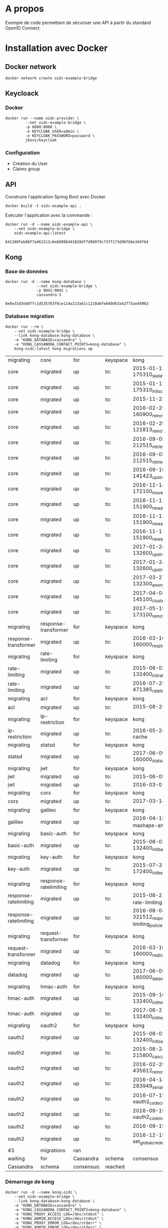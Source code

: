 * A propos

Exemple de code permettant de sécuriser une API à partir du standard OpenID Connect.

* Installation avec Docker
** Docker network

#+NAME: create-docker-network
#+BEGIN_SRC shell :results output silent
docker network create oidc-example-bridge
#+END_SRC


** Keycloack
*** Docker
 #+NAME: docker-keycloack
 #+BEGIN_SRC shell
   docker run --name oidc-provider \
            --net oidc-example-bridge \
            -p 8080:8080 \
            -e KEYCLOAK_USER=admin \
            -e KEYCLOAK_PASSWORD=password \
            jboss/keycloak
 #+END_SRC
*** Configuration
    - Création du User
    - Claims group

** API
Construire l'application Spring Boot avec Docker

#+BEGIN_SRC shell :dir ./api :results output silent
docker build -t oidc-example-api .
#+END_SRC

Exécuter l'application avec la commande :

#+NAME: docker-run-api
#+BEGIN_SRC shell
docker run -d --name oidc-example-api \
    --net oidc-example-bridge \
    oidc-example-api:latest
#+END_SRC

#+RESULTS: docker-run-api
: 641360feb88f7a461512c6e68986441028df7d98979c737f173d96f66e349f64

** Kong
*** Base de données
 #+NAME: cassandra
 #+BEGIN_SRC shell
 docker run -d --name kong-database \
               --net oidc-example-bridge \
               -p 9042:9042 \
               cassandra:3
 #+END_SRC

 #+RESULTS: cassandra
 : 8e0e31d3eb07fc1d535763f6ce114a213a61c1210a6fe040d63a42f75ae48963

*** Database migration
#+NAME: database-migration
#+BEGIN_SRC shell
docker run --rm \
    --net oidc-example-bridge \
    --link kong-database:kong-database \
    -e "KONG_DATABASE=cassandra" \
    -e "KONG_CASSANDRA_CONTACT_POINTS=kong-database" \
    kong-oidc:latest kong migrations up
#+END_SRC

#+RESULTS: database-migration
| migrating             | core                  | for        | keyspace | kong                                              |          |             |
| core                  | migrated              | up         | to:      | 2015-01-12-175310_skeleton                        |          |             |
| core                  | migrated              | up         | to:      | 2015-01-12-175310_init_schema                     |          |             |
| core                  | migrated              | up         | to:      | 2015-11-23-817313_nodes                           |          |             |
| core                  | migrated              | up         | to:      | 2016-02-25-160900_remove_null_consumer_id         |          |             |
| core                  | migrated              | up         | to:      | 2016-02-29-121813_remove_ttls                     |          |             |
| core                  | migrated              | up         | to:      | 2016-09-05-212515_retries_step_1                  |          |             |
| core                  | migrated              | up         | to:      | 2016-09-05-212515_retries_step_2                  |          |             |
| core                  | migrated              | up         | to:      | 2016-09-16-141423_upstreams                       |          |             |
| core                  | migrated              | up         | to:      | 2016-12-14-172100_move_ssl_certs_to_core          |          |             |
| core                  | migrated              | up         | to:      | 2016-11-11-151900_new_apis_router_1               |          |             |
| core                  | migrated              | up         | to:      | 2016-11-11-151900_new_apis_router_2               |          |             |
| core                  | migrated              | up         | to:      | 2016-11-11-151900_new_apis_router_3               |          |             |
| core                  | migrated              | up         | to:      | 2017-01-24-132600_upstream_timeouts               |          |             |
| core                  | migrated              | up         | to:      | 2017-01-24-132600_upstream_timeouts_2             |          |             |
| core                  | migrated              | up         | to:      | 2017-03-27-132300_anonymous                       |          |             |
| core                  | migrated              | up         | to:      | 2017-04-04-145100_cluster_events                  |          |             |
| core                  | migrated              | up         | to:      | 2017-05-19-173100_remove_nodes_table              |          |             |
| migrating             | response-transformer  | for        | keyspace | kong                                              |          |             |
| response-transformer  | migrated              | up         | to:      | 2016-03-10-160000_resp_trans_schema_changes       |          |             |
| migrating             | rate-limiting         | for        | keyspace | kong                                              |          |             |
| rate-limiting         | migrated              | up         | to:      | 2015-08-03-132400_init_ratelimiting               |          |             |
| rate-limiting         | migrated              | up         | to:      | 2016-07-25-471385_ratelimiting_policies           |          |             |
| migrating             | acl                   | for        | keyspace | kong                                              |          |             |
| acl                   | migrated              | up         | to:      | 2015-08-25-841841_init_acl                        |          |             |
| migrating             | ip-restriction        | for        | keyspace | kong                                              |          |             |
| ip-restriction        | migrated              | up         | to:      | 2016-05-24-remove-cache                           |          |             |
| migrating             | statsd                | for        | keyspace | kong                                              |          |             |
| statsd                | migrated              | up         | to:      | 2017-06-09-160000_statsd_schema_changes           |          |             |
| migrating             | jwt                   | for        | keyspace | kong                                              |          |             |
| jwt                   | migrated              | up         | to:      | 2015-06-09-jwt-auth                               |          |             |
| jwt                   | migrated              | up         | to:      | 2016-03-07-jwt-alg                                |          |             |
| migrating             | cors                  | for        | keyspace | kong                                              |          |             |
| cors                  | migrated              | up         | to:      | 2017-03-14_multiple_orgins                        |          |             |
| migrating             | galileo               | for        | keyspace | kong                                              |          |             |
| galileo               | migrated              | up         | to:      | 2016-04-15_galileo-import-mashape-analytics       |          |             |
| migrating             | basic-auth            | for        | keyspace | kong                                              |          |             |
| basic-auth            | migrated              | up         | to:      | 2015-08-03-132400_init_basicauth                  |          |             |
| migrating             | key-auth              | for        | keyspace | kong                                              |          |             |
| key-auth              | migrated              | up         | to:      | 2015-07-31-172400_init_keyauth                    |          |             |
| migrating             | response-ratelimiting | for        | keyspace | kong                                              |          |             |
| response-ratelimiting | migrated              | up         | to:      | 2015-08-21_init_response-rate-limiting            |          |             |
| response-ratelimiting | migrated              | up         | to:      | 2016-08-04-321512_response-rate-limiting_policies |          |             |
| migrating             | request-transformer   | for        | keyspace | kong                                              |          |             |
| request-transformer   | migrated              | up         | to:      | 2016-03-10-160000_req_trans_schema_changes        |          |             |
| migrating             | datadog               | for        | keyspace | kong                                              |          |             |
| datadog               | migrated              | up         | to:      | 2017-06-09-160000_datadog_schema_changes          |          |             |
| migrating             | hmac-auth             | for        | keyspace | kong                                              |          |             |
| hmac-auth             | migrated              | up         | to:      | 2015-09-16-132400_init_hmacauth                   |          |             |
| hmac-auth             | migrated              | up         | to:      | 2017-06-21-132400_init_hmacauth                   |          |             |
| migrating             | oauth2                | for        | keyspace | kong                                              |          |             |
| oauth2                | migrated              | up         | to:      | 2015-08-03-132400_init_oauth2                     |          |             |
| oauth2                | migrated              | up         | to:      | 2015-08-24-215800_cascade_delete_index            |          |             |
| oauth2                | migrated              | up         | to:      | 2016-02-29-435612_remove_ttl                      |          |             |
| oauth2                | migrated              | up         | to:      | 2016-04-14-283949_serialize_redirect_uri          |          |             |
| oauth2                | migrated              | up         | to:      | 2016-07-15-oauth2_code_credential_id              |          |             |
| oauth2                | migrated              | up         | to:      | 2016-09-19-oauth2_code_index                      |          |             |
| oauth2                | migrated              | up         | to:      | 2016-09-19-oauth2_api_id                          |          |             |
| oauth2                | migrated              | up         | to:      | 2016-12-15-set_global_credentials                 |          |             |
| 43                    | migrations            | ran        |          |                                                   |          |             |
| waiting               | for                   | Cassandra  | schema   | consensus                                         | (10000ms | timeout)... |
| Cassandra             | schema                | consensus: | reached  |                                                   |          |             |
*** Démarrage de kong

#+NAME: start-kong
#+BEGIN_SRC shell
docker run -d --name kong-oidc \
    --net oidc-example-bridge \
    --link kong-database:kong-database \
    -e "KONG_DATABASE=cassandra" \
    -e "KONG_CASSANDRA_CONTACT_POINTS=kong-database" \
    -e "KONG_PROXY_ACCESS_LOG=/dev/stdout" \
    -e "KONG_ADMIN_ACCESS_LOG=/dev/stdout" \
    -e "KONG_PROXY_ERROR_LOG=/dev/stderr" \
    -e "KONG_ADMIN_ERROR_LOG=/dev/stderr" \
    -p 8000:8000 \
    -p 8443:8443 \
    -p 8001:8001 \
    -p 8444:8444 \
    kong-oidc:latest
#+END_SRC

#+RESULTS: start-kong
: d1a2da17de24d8e54ab72a3b9099488cc3c81eb166c9618b830df868e244052b

** Kong configuration
*** Check
#+NAME: check-kong
#+BEGIN_SRC restclient
GET http://localhost:8001/
#+END_SRC

#+RESULTS: check-kong
#+BEGIN_SRC js
{
  "hostname": "d1a2da17de24",
  "timers": {
    "running": 0,
    "pending": 4
  },
  "prng_seeds": {
    "pid: 50": 140196645396,
    "pid: 51": 132203100632,
    "pid: 52": 228250252121,
    "pid: 49": 592099520883
  },
  "lua_version": "LuaJIT 2.1.0-beta2",
  "configuration": {
    "admin_port": 8001,
    "ssl_cert_key_default": "/usr/local/kong/ssl/kong-default.key",
    "ssl_cert_default": "/usr/local/kong/ssl/kong-default.crt",
    "cassandra_keyspace": "kong",
    "admin_ssl_cert_default": "/usr/local/kong/ssl/admin-kong-default.crt",
    "nginx_admin_acc_logs": "/usr/local/kong/logs/admin_access.log",
    "admin_ssl_cert_csr_default": "/usr/local/kong/ssl/admin-kong-default.csr",
    "client_body_buffer_size": "8k",
    "plugins": {
      "oauth2": true,
      "ip-restriction": true,
      "acl": true,
      "request-transformer": true,
      "file-log": true,
      "udp-log": true,
      "loggly": true,
      "galileo": true,
      "syslog": true,
      "request-size-limiting": true,
      "bot-detection": true,
      "response-ratelimiting": true,
      "aws-lambda": true,
      "tcp-log": true,
      "datadog": true,
      "runscope": true,
      "hmac-auth": true,
      "rate-limiting": true,
      "http-log": true,
      "request-termination": true,
      "ldap-auth": true,
      "key-auth": true,
      "basic-auth": true,
      "cors": true,
      "jwt": true,
      "statsd": true,
      "correlation-id": true,
      "response-transformer": true
    },
    "pg_port": 5432,
    "kong_env": "/usr/local/kong/.kong_env",
    "db_update_frequency": 5,
    "anonymous_reports": true,
    "nginx_daemon": "off",
    "client_ssl_cert_key_default": "/usr/local/kong/ssl/kong-default.key",
    "cassandra_repl_factor": 1,
    "real_ip_recursive": "off",
    "db_cache_ttl": 3600,
    "admin_listen_ssl": "0.0.0.0:8444",
    "cassandra_ssl_verify": false,
    "admin_ssl_cert_key_default": "/usr/local/kong/ssl/admin-kong-default.key",
    "admin_ssl": true,
    "ssl_cert": "/usr/local/kong/ssl/kong-default.crt",
    "admin_http2": false,
    "log_level": "notice",
    "dns_hostsfile": "/etc/hosts",
    "cassandra_schema_consensus_timeout": 10000,
    "nginx_kong_conf": "/usr/local/kong/nginx-kong.conf",
    "admin_ssl_cert": "/usr/local/kong/ssl/admin-kong-default.crt",
    "cassandra_timeout": 5000,
    "cassandra_lb_policy": "RoundRobin",
    "latency_tokens": true,
    "cassandra_repl_strategy": "SimpleStrategy",
    "proxy_port": 8000,
    "cassandra_consistency": "ONE",
    "pg_ssl": false,
    "dns_not_found_ttl": 30,
    "pg_ssl_verify": false,
    "admin_error_log": "/dev/stderr",
    "client_max_body_size": "0",
    "proxy_listen_ssl": "0.0.0.0:8443",
    "http2": false,
    "ssl_cipher_suite": "modern",
    "real_ip_header": "X-Real-IP",
    "admin_ssl_ip": "0.0.0.0",
    "lua_socket_pool_size": 30,
    "proxy_error_log": "/dev/stderr",
    "cassandra_contact_points": [
      "kong-database"
    ],
    "client_ssl": false,
    "cassandra_data_centers": [
      "dc1:2",
      "dc2:3"
    ],
    "client_ssl_cert_csr_default": "/usr/local/kong/ssl/kong-default.csr",
    "ssl_cert_csr_default": "/usr/local/kong/ssl/kong-default.csr",
    "admin_access_log": "/dev/stdout",
    "ssl_ciphers": "ECDHE-ECDSA-AES256-GCM-SHA384:ECDHE-RSA-AES256-GCM-SHA384:ECDHE-ECDSA-CHACHA20-POLY1305:ECDHE-RSA-CHACHA20-POLY1305:ECDHE-ECDSA-AES128-GCM-SHA256:ECDHE-RSA-AES128-GCM-SHA256:ECDHE-ECDSA-AES256-SHA384:ECDHE-RSA-AES256-SHA384:ECDHE-ECDSA-AES128-SHA256:ECDHE-RSA-AES128-SHA256",
    "proxy_access_log": "/dev/stdout",
    "upstream_keepalive": 60,
    "nginx_pid": "/usr/local/kong/pids/nginx.pid",
    "lua_package_path": "./?.lua;./?/init.lua;",
    "lua_package_cpath": "",
    "admin_ssl_port": 8444,
    "nginx_worker_processes": "auto",
    "pg_database": "kong",
    "ssl": true,
    "database": "cassandra",
    "proxy_ssl_ip": "0.0.0.0",
    "nginx_optimizations": true,
    "dns_stale_ttl": 4,
    "dns_error_ttl": 1,
    "dns_order": [
      "LAST",
      "SRV",
      "A",
      "CNAME"
    ],
    "cassandra_port": 9042,
    "nginx_err_logs": "/usr/local/kong/logs/error.log",
    "db_update_propagation": 0,
    "dns_no_sync": false,
    "cassandra_ssl": false,
    "client_ssl_cert_default": "/usr/local/kong/ssl/kong-default.crt",
    "proxy_listen": "0.0.0.0:8000",
    "nginx_acc_logs": "/usr/local/kong/logs/access.log",
    "pg_host": "127.0.0.1",
    "custom_plugins": null,
    "admin_ip": "0.0.0.0",
    "proxy_ssl_port": 8443,
    "server_tokens": true,
    "mem_cache_size": "128m",
    "pg_user": "kong",
    "dns_resolver": null,
    "admin_ssl_cert_key": "/usr/local/kong/ssl/admin-kong-default.key",
    "ssl_cert_key": "/usr/local/kong/ssl/kong-default.key",
    "proxy_ip": "0.0.0.0",
    "cassandra_username": "kong",
    "nginx_conf": "/usr/local/kong/nginx.conf",
    "prefix": "/usr/local/kong",
    "trusted_ips": null,
    "lua_ssl_verify_depth": 1,
    "admin_listen": "0.0.0.0:8001",
    "error_default_type": "text/plain"
  },
  "tagline": "Welcome to kong",
  "plugins": {
    "available_on_server": {
      "request-termination": true,
      "rate-limiting": true,
      "runscope": true,
      "aws-lambda": true,
      "response-ratelimiting": true,
      "udp-log": true,
      "syslog": true,
      "galileo": true,
      "loggly": true,
      "bot-detection": true,
      "acl": true,
      "file-log": true,
      "request-transformer": true,
      "tcp-log": true,
      "datadog": true,
      "request-size-limiting": true,
      "hmac-auth": true,
      "ip-restriction": true,
      "http-log": true,
      "oauth2": true,
      "ldap-auth": true,
      "key-auth": true,
      "basic-auth": true,
      "cors": true,
      "jwt": true,
      "statsd": true,
      "correlation-id": true,
      "response-transformer": true
    },
    "enabled_in_cluster": null
  },
  "version": "0.11.1"
}
// GET http://localhost:8001/
// HTTP/1.1 200 OK
// Date: Tue, 16 Jan 2018 15:14:49 GMT
// Content-Type: application/json; charset=utf-8
// Transfer-Encoding: chunked
// Connection: keep-alive
// Access-Control-Allow-Origin: *
// Server: kong/0.11.1
// Request duration: 0.028760s
#+END_SRC




*** Configure API

#+NAME: add-api
#+BEGIN_SRC restclient
POST http://localhost:8001/apis
Content-Type: application/json

{
    "name":"oidc-secure",
    "upstream_url":"http://oidc-example-api:9000/",
    "strip_uri":"true",
    "uris":"/oidc-secure"
}
#+END_SRC

#+RESULTS: add-api
#+BEGIN_SRC js
{
  "preserve_host": false,
  "upstream_connect_timeout": 60000,
  "upstream_read_timeout": 60000,
  "upstream_send_timeout": 60000,
  "upstream_url": "http://oidc-example-api:9000/",
  "uris": [
    "/oidc-secure"
  ],
  "retries": 5,
  "https_only": false,
  "http_if_terminated": false,
  "name": "oidc-secure",
  "id": "84216ba0-4cce-4493-9475-aebd0df40e3f",
  "strip_uri": true,
  "created_at": 1516286379924
}
// POST http://localhost:8001/apis
// HTTP/1.1 201 Created
// Date: Thu, 18 Jan 2018 14:39:39 GMT
// Content-Type: application/json; charset=utf-8
// Transfer-Encoding: chunked
// Connection: keep-alive
// Access-Control-Allow-Origin: *
// Server: kong/0.11.1
// Request duration: 0.202721s
#+END_SRC
**** Set CORS

#+NAME: add-cors-plugin
#+BEGIN_SRC restclient
POST http://localhost:8001/apis/oidc-secure/plugins
Content-Type: application/json

{
    "name":"cors",
    "config.origins":"http://localhost:4040"
}
#+END_SRC

#+RESULTS: add-cors-plugin
#+BEGIN_SRC js
{
  "api_id": "84216ba0-4cce-4493-9475-aebd0df40e3f",
  "name": "cors",
  "enabled": true,
  "id": "12d241a1-d939-40c4-ab32-388f04c112b6",
  "config": {
    "preflight_continue": false,
    "credentials": false,
    "origins": [
      "http://localhost:4040"
    ]
  },
  "created_at": 1516286390275
}
// POST http://localhost:8001/apis/oidc-secure/plugins
// HTTP/1.1 201 Created
// Date: Thu, 18 Jan 2018 14:39:50 GMT
// Content-Type: application/json; charset=utf-8
// Transfer-Encoding: chunked
// Connection: keep-alive
// Access-Control-Allow-Origin: *
// Server: kong/0.11.1
// Request duration: 0.023805s
#+END_SRC
**** OIDC Config
Cf https://github.com/nokia/kong-oidc
#+NAME: configure-oidc
#+BEGIN_SRC shell
  http POST localhost:8001/apis/oidc-secure/plugins name=oidc \
      config.client_id="my-service" \
      config.client_secret="419bd3c3-da88-45f2-9e78-64940df58c5a" \
      config.discovery="http://oidc-provider:8080/auth/realms/master/.well-known/openid-configuration"
#+END_SRC
**** GET

#+NAME: get oidc-secure
#+BEGIN_SRC shell
http GET localhost:8001/apis/oidc-secure
#+END_SRC

#+RESULTS: get oidc-secure
| <html>                                  |             |       |                     |
| <head><title>415                        | Unsupported | Media | Type</title></head> |
| <body                                   | white       |       |                     |
| <center><h1>415                         | Unsupported | Media | Type</h1></center>  |
| <hr><center>openresty/1.11.2.4</center> |             |       |                     |
| </body>                                 |             |       |                     |
| </html>                                 |             |       |                     |




* Tests

** Appel Endpoints API via Kong
#+NAME: testPublic
#+BEGIN_SRC restclient
GET http://localhost:8000/oidc-secure/public
#+END_SRC

#+RESULTS: testPublic
#+BEGIN_SRC js
{
  "message": "public",
  "id": 1
}
// GET http://localhost:8000/oidc-secure/public
// HTTP/1.1 200
// Content-Type: application/json;charset=UTF-8
// Transfer-Encoding: chunked
// Connection: keep-alive
// Date: Wed, 10 Jan 2018 09:59:44 GMT
// X-Kong-Upstream-Latency: 366
// X-Kong-Proxy-Latency: 203
// Via: kong/0.11.2
// Request duration: 0.583607s
#+END_SRC
